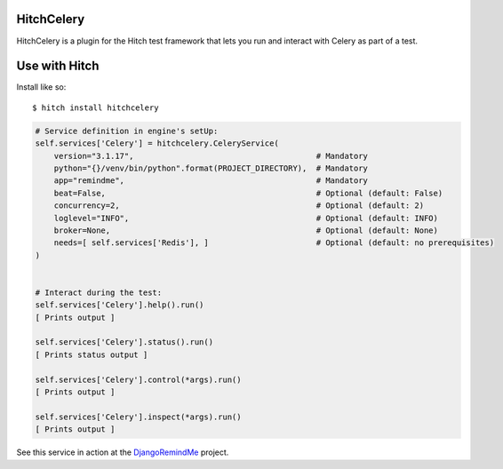 HitchCelery
===========

HitchCelery is a plugin for the Hitch test framework that lets you run and
interact with Celery as part of a test.


Use with Hitch
==============

Install like so::

    $ hitch install hitchcelery


.. code-block:: python

        # Service definition in engine's setUp:
        self.services['Celery'] = hitchcelery.CeleryService(
            version="3.1.17",                                       # Mandatory
            python="{}/venv/bin/python".format(PROJECT_DIRECTORY),  # Mandatory
            app="remindme",                                         # Mandatory
            beat=False,                                             # Optional (default: False)
            concurrency=2,                                          # Optional (default: 2)
            loglevel="INFO",                                        # Optional (default: INFO)
            broker=None,                                            # Optional (default: None)
            needs=[ self.services['Redis'], ]                       # Optional (default: no prerequisites)
        )


        # Interact during the test:
        self.services['Celery'].help().run()
        [ Prints output ]

        self.services['Celery'].status().run()
        [ Prints status output ]

        self.services['Celery'].control(*args).run()
        [ Prints output ]

        self.services['Celery'].inspect(*args).run()
        [ Prints output ]


See this service in action at the DjangoRemindMe_ project.


.. _HitchServe: https://github.com/hitchtest/hitchserve
.. _DjangoRemindMe: https://github.com/hitchtest/django-remindme

